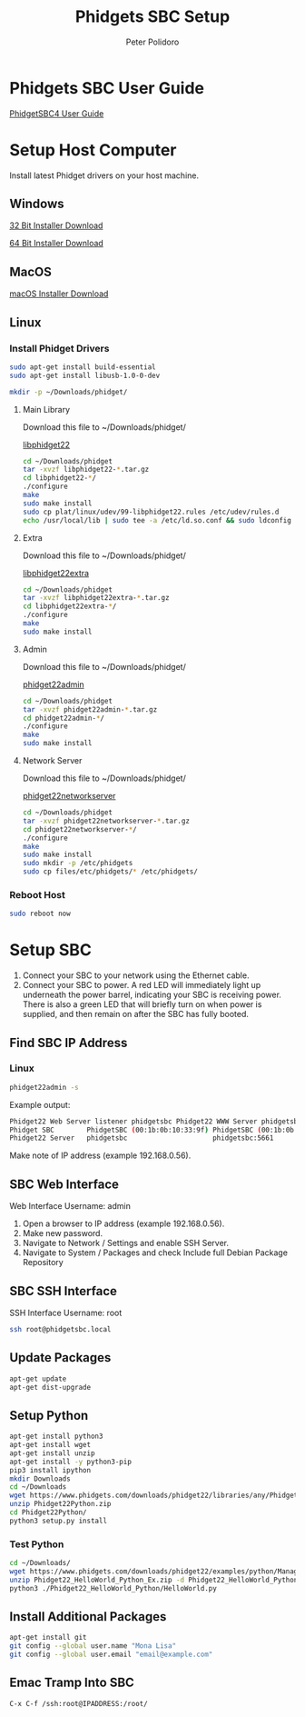 #+TITLE: Phidgets SBC Setup
#+AUTHOR: Peter Polidoro
#+EMAIL: peterpolidoro@gmail.com

* Phidgets SBC User Guide

  [[https://www.phidgets.com/docs/SBC3003_User_Guide][PhidgetSBC4 User Guide]]

* Setup Host Computer

  Install latest Phidget drivers on your host machine.

** Windows

   [[https://www.phidgets.com/downloads/phidget22/libraries/windows/Phidget22-x86.exe][32 Bit Installer Download]]

   [[https://www.phidgets.com/downloads/phidget22/libraries/windows/Phidget22-x64.exe][64 Bit Installer Download]]

** MacOS

   [[https://www.phidgets.com/downloads/phidget22/libraries/macos/Phidget22.dmg][macOS Installer Download]]

** Linux

*** Install Phidget Drivers

    #+BEGIN_SRC sh
      sudo apt-get install build-essential
      sudo apt-get install libusb-1.0-0-dev
    #+END_SRC

    #+BEGIN_SRC sh
      mkdir -p ~/Downloads/phidget/
    #+END_SRC

**** Main Library

     Download this file to ~/Downloads/phidget/

     [[https://www.phidgets.com/downloads/phidget22/libraries/linux/libphidget22.tar.gz][libphidget22]]

     #+BEGIN_SRC sh
       cd ~/Downloads/phidget
       tar -xvzf libphidget22-*.tar.gz
       cd libphidget22-*/
       ./configure
       make
       sudo make install
       sudo cp plat/linux/udev/99-libphidget22.rules /etc/udev/rules.d
       echo /usr/local/lib | sudo tee -a /etc/ld.so.conf && sudo ldconfig
     #+END_SRC

**** Extra

     Download this file to ~/Downloads/phidget/

     [[https://www.phidgets.com/downloads/phidget22/libraries/linux/libphidget22extra.tar.gz][libphidget22extra]]

     #+BEGIN_SRC sh
       cd ~/Downloads/phidget
       tar -xvzf libphidget22extra-*.tar.gz
       cd libphidget22extra-*/
       ./configure
       make
       sudo make install
     #+END_SRC

**** Admin

     Download this file to ~/Downloads/phidget/

     [[https://www.phidgets.com/downloads/phidget22/tools/linux/phidget22admin.tar.gz][phidget22admin]]

     #+BEGIN_SRC sh
       cd ~/Downloads/phidget
       tar -xvzf phidget22admin-*.tar.gz
       cd phidget22admin-*/
       ./configure
       make
       sudo make install
     #+END_SRC

**** Network Server

     Download this file to ~/Downloads/phidget/

     [[https://www.phidgets.com/downloads/phidget22/servers/linux/phidget22networkserver.tar.gz][phidget22networkserver]]

     #+BEGIN_SRC sh
       cd ~/Downloads/phidget
       tar -xvzf phidget22networkserver-*.tar.gz
       cd phidget22networkserver-*/
       ./configure
       make
       sudo make install
       sudo mkdir -p /etc/phidgets
       sudo cp files/etc/phidgets/* /etc/phidgets/
     #+END_SRC

*** Reboot Host

    #+BEGIN_SRC sh
      sudo reboot now
    #+END_SRC

* Setup SBC

  1. Connect your SBC to your network using the Ethernet cable.
  2. Connect your SBC to power. A red LED will immediately light up underneath
     the power barrel, indicating your SBC is receiving power. There is also a
     green LED that will briefly turn on when power is supplied, and then
     remain on after the SBC has fully booted.

** Find SBC IP Address

*** Linux

    #+BEGIN_SRC sh
      phidget22admin -s
    #+END_SRC

    Example output:

    #+BEGIN_SRC sh
      Phidget22 Web Server listener phidgetsbc Phidget22 WWW Server phidgetsbc Phidget22 WWW Server:8080 192.168.0.56
      Phidget SBC        PhidgetSBC (00:1b:0b:10:33:9f) PhidgetSBC (00:1b:0b:10:33:9f):80 192.168.0.56
      Phidget22 Server   phidgetsbc                     phidgetsbc:5661          192.168.0.56
    #+END_SRC

    Make note of IP address (example 192.168.0.56).

** SBC Web Interface

   Web Interface Username: admin

   1. Open a browser to IP address (example 192.168.0.56).
   2. Make new password.
   3. Navigate to Network / Settings and enable SSH Server.
   4. Navigate to System / Packages and check Include full Debian Package Repository

** SBC SSH Interface

   SSH Interface Username: root

   #+BEGIN_SRC sh
     ssh root@phidgetsbc.local
   #+END_SRC

** Update Packages

   #+BEGIN_SRC sh
     apt-get update
     apt-get dist-upgrade
   #+END_SRC

** Setup Python

   #+BEGIN_SRC sh
     apt-get install python3
     apt-get install wget
     apt-get install unzip
     apt-get install -y python3-pip
     pip3 install ipython
     mkdir Downloads
     cd ~/Downloads
     wget https://www.phidgets.com/downloads/phidget22/libraries/any/Phidget22Python.zip
     unzip Phidget22Python.zip
     cd Phidget22Python/
     python3 setup.py install
   #+END_SRC

*** Test Python

    #+BEGIN_SRC sh
      cd ~/Downloads/
      wget https://www.phidgets.com/downloads/phidget22/examples/python/Manager/Phidget22_HelloWorld_Python_Ex.zip
      unzip Phidget22_HelloWorld_Python_Ex.zip -d Phidget22_HelloWorld_Python
      python3 ./Phidget22_HelloWorld_Python/HelloWorld.py
    #+END_SRC

** Install Additional Packages

   #+BEGIN_SRC sh
     apt-get install git
     git config --global user.name "Mona Lisa"
     git config --global user.email "email@example.com"
   #+END_SRC

** Emac Tramp Into SBC

   #+BEGIN_SRC
     C-x C-f /ssh:root@IPADDRESS:/root/
   #+END_SRC
